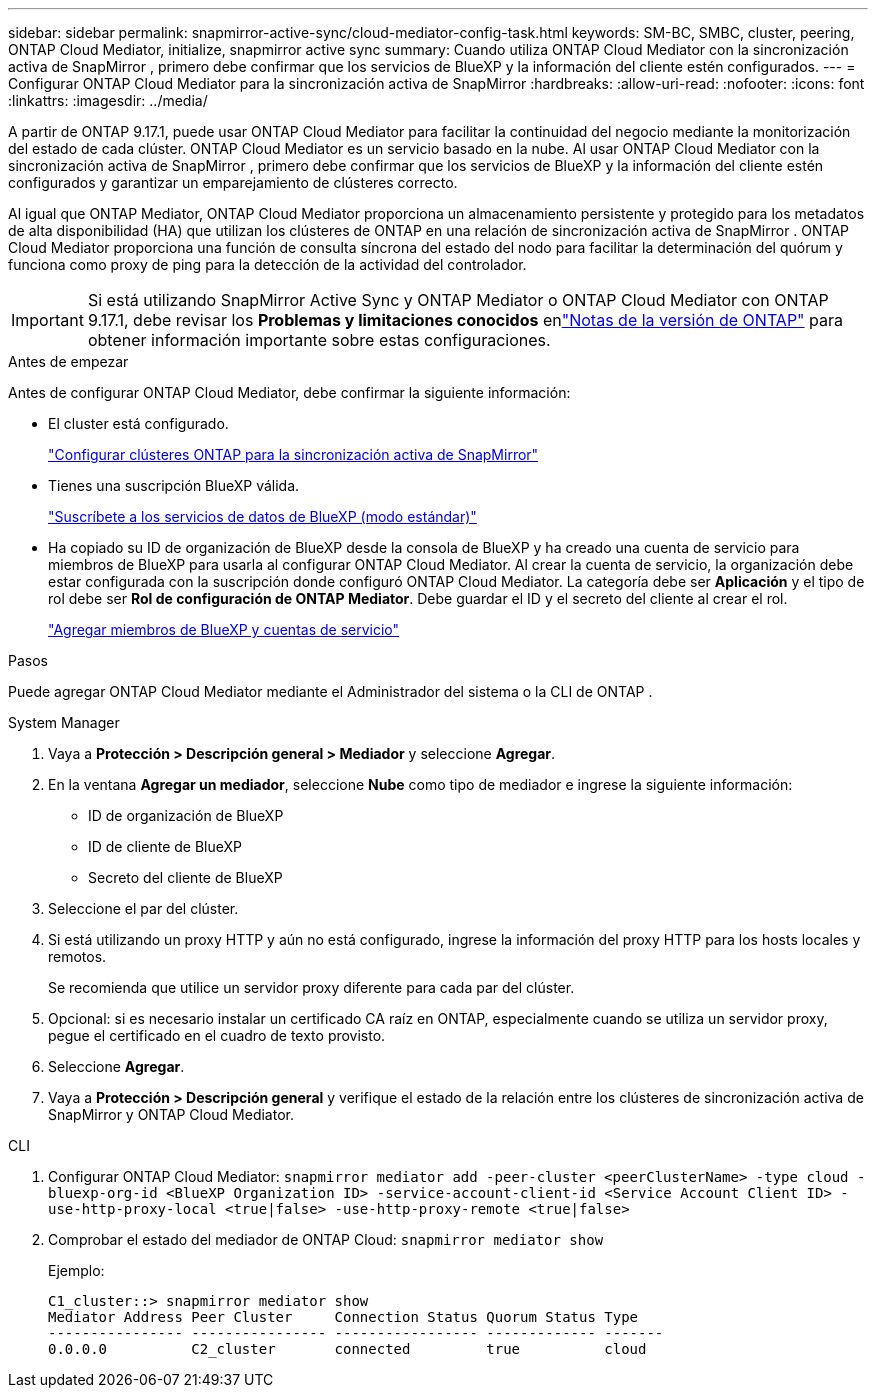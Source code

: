 ---
sidebar: sidebar 
permalink: snapmirror-active-sync/cloud-mediator-config-task.html 
keywords: SM-BC, SMBC, cluster, peering, ONTAP Cloud Mediator, initialize, snapmirror active sync 
summary: Cuando utiliza ONTAP Cloud Mediator con la sincronización activa de SnapMirror , primero debe confirmar que los servicios de BlueXP y la información del cliente estén configurados. 
---
= Configurar ONTAP Cloud Mediator para la sincronización activa de SnapMirror
:hardbreaks:
:allow-uri-read: 
:nofooter: 
:icons: font
:linkattrs: 
:imagesdir: ../media/


[role="lead"]
A partir de ONTAP 9.17.1, puede usar ONTAP Cloud Mediator para facilitar la continuidad del negocio mediante la monitorización del estado de cada clúster. ONTAP Cloud Mediator es un servicio basado en la nube. Al usar ONTAP Cloud Mediator con la sincronización activa de SnapMirror , primero debe confirmar que los servicios de BlueXP y la información del cliente estén configurados y garantizar un emparejamiento de clústeres correcto.

Al igual que ONTAP Mediator, ONTAP Cloud Mediator proporciona un almacenamiento persistente y protegido para los metadatos de alta disponibilidad (HA) que utilizan los clústeres de ONTAP en una relación de sincronización activa de SnapMirror . ONTAP Cloud Mediator proporciona una función de consulta síncrona del estado del nodo para facilitar la determinación del quórum y funciona como proxy de ping para la detección de la actividad del controlador.


IMPORTANT: Si está utilizando SnapMirror Active Sync y ONTAP Mediator o ONTAP Cloud Mediator con ONTAP 9.17.1, debe revisar los *Problemas y limitaciones conocidos* enlink:https://library.netapp.com/ecm/ecm_download_file/ECMLP2492508["Notas de la versión de ONTAP"] para obtener información importante sobre estas configuraciones.

.Antes de empezar
Antes de configurar ONTAP Cloud Mediator, debe confirmar la siguiente información:

* El cluster está configurado.
+
link:cluster-config-task.html["Configurar clústeres ONTAP para la sincronización activa de SnapMirror"]

* Tienes una suscripción BlueXP válida.
+
link:https://docs.netapp.com/us-en/bluexp-setup-admin/task-subscribe-standard-mode.html["Suscríbete a los servicios de datos de BlueXP (modo estándar)"]

* Ha copiado su ID de organización de BlueXP desde la consola de BlueXP y ha creado una cuenta de servicio para miembros de BlueXP para usarla al configurar ONTAP Cloud Mediator. Al crear la cuenta de servicio, la organización debe estar configurada con la suscripción donde configuró ONTAP Cloud Mediator. La categoría debe ser *Aplicación* y el tipo de rol debe ser *Rol de configuración de ONTAP Mediator*. Debe guardar el ID y el secreto del cliente al crear el rol.
+
link:https://docs.netapp.com/us-en/bluexp-setup-admin/task-iam-manage-members-permissions.html#add-members["Agregar miembros de BlueXP y cuentas de servicio"]



.Pasos
Puede agregar ONTAP Cloud Mediator mediante el Administrador del sistema o la CLI de ONTAP .

[role="tabbed-block"]
====
.System Manager
--
. Vaya a *Protección > Descripción general > Mediador* y seleccione *Agregar*.
. En la ventana *Agregar un mediador*, seleccione *Nube* como tipo de mediador e ingrese la siguiente información:
+
** ID de organización de BlueXP
** ID de cliente de BlueXP
** Secreto del cliente de BlueXP


. Seleccione el par del clúster.
. Si está utilizando un proxy HTTP y aún no está configurado, ingrese la información del proxy HTTP para los hosts locales y remotos.
+
Se recomienda que utilice un servidor proxy diferente para cada par del clúster.

. Opcional: si es necesario instalar un certificado CA raíz en ONTAP, especialmente cuando se utiliza un servidor proxy, pegue el certificado en el cuadro de texto provisto.
. Seleccione *Agregar*.
. Vaya a *Protección > Descripción general* y verifique el estado de la relación entre los clústeres de sincronización activa de SnapMirror y ONTAP Cloud Mediator.


--
.CLI
--
. Configurar ONTAP Cloud Mediator: 
`snapmirror mediator add -peer-cluster <peerClusterName> -type cloud -bluexp-org-id <BlueXP Organization ID> -service-account-client-id <Service Account Client ID> -use-http-proxy-local <true|false> -use-http-proxy-remote <true|false>`
. Comprobar el estado del mediador de ONTAP Cloud: 
`snapmirror mediator show`
+
Ejemplo:

+
[listing]
----
C1_cluster::> snapmirror mediator show
Mediator Address Peer Cluster     Connection Status Quorum Status Type
---------------- ---------------- ----------------- ------------- -------
0.0.0.0          C2_cluster       connected         true          cloud
----


--
====